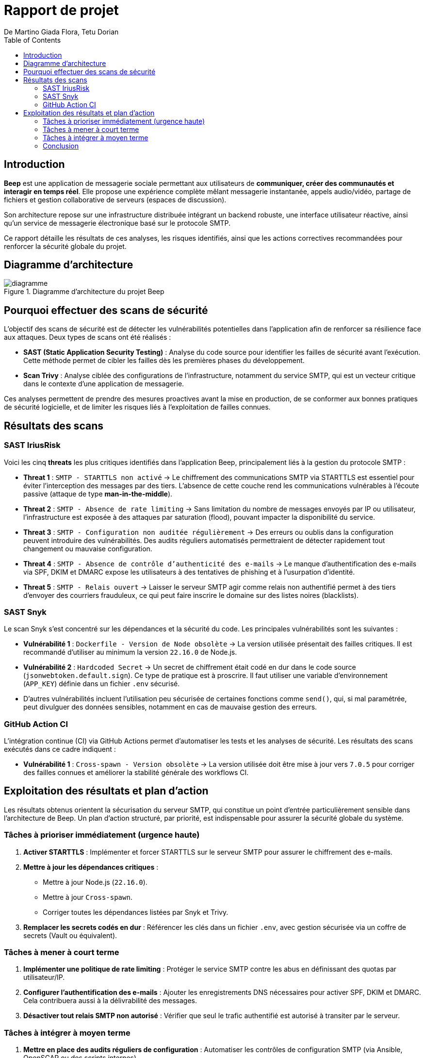 = Rapport de projet
De Martino Giada Flora, Tetu Dorian
:title-page:
:toc:

<<<
## Introduction

**Beep** est une application de messagerie sociale permettant aux utilisateurs de **communiquer, créer des communautés et interagir en temps réel**. Elle propose une expérience complète mêlant messagerie instantanée, appels audio/vidéo, partage de fichiers et gestion collaborative de serveurs (espaces de discussion).

Son architecture repose sur une infrastructure distribuée intégrant un backend robuste, une interface utilisateur réactive, ainsi qu’un service de messagerie électronique basé sur le protocole SMTP.

Ce rapport détaille les résultats de ces analyses, les risques identifiés, ainsi que les actions correctives recommandées pour renforcer la sécurité globale du projet.

## Diagramme d'architecture

.Diagramme d'architecture du projet Beep
image::./diagramme.png[]

## Pourquoi effectuer des scans de sécurité

L’objectif des scans de sécurité est de détecter les vulnérabilités potentielles dans l’application afin de renforcer sa résilience face aux attaques. Deux types de scans ont été réalisés :

* **SAST (Static Application Security Testing)** : Analyse du code source pour identifier les failles de sécurité avant l’exécution. Cette méthode permet de cibler les failles dès les premières phases du développement.
* **Scan Trivy** : Analyse ciblée des configurations de l’infrastructure, notamment du service SMTP, qui est un vecteur critique dans le contexte d’une application de messagerie.

Ces analyses permettent de prendre des mesures proactives avant la mise en production, de se conformer aux bonnes pratiques de sécurité logicielle, et de limiter les risques liés à l’exploitation de failles connues.

## Résultats des scans

### SAST IriusRisk

Voici les cinq *threats* les plus critiques identifiés dans l'application Beep, principalement liés à la gestion du protocole SMTP :

* **Threat 1** : `SMTP - STARTTLS non activé`
  → Le chiffrement des communications SMTP via STARTTLS est essentiel pour éviter l'interception des messages par des tiers. L'absence de cette couche rend les communications vulnérables à l'écoute passive (attaque de type *man-in-the-middle*).

* **Threat 2** : `SMTP - Absence de rate limiting`
  → Sans limitation du nombre de messages envoyés par IP ou utilisateur, l’infrastructure est exposée à des attaques par saturation (flood), pouvant impacter la disponibilité du service.

* **Threat 3** : `SMTP - Configuration non auditée régulièrement`
  → Des erreurs ou oublis dans la configuration peuvent introduire des vulnérabilités. Des audits réguliers automatisés permettraient de détecter rapidement tout changement ou mauvaise configuration.

* **Threat 4** : `SMTP - Absence de contrôle d’authenticité des e-mails`
  → Le manque d’authentification des e-mails via SPF, DKIM et DMARC expose les utilisateurs à des tentatives de phishing et à l’usurpation d’identité.

* **Threat 5** : `SMTP - Relais ouvert`
  → Laisser le serveur SMTP agir comme relais non authentifié permet à des tiers d’envoyer des courriers frauduleux, ce qui peut faire inscrire le domaine sur des listes noires (blacklists).

### SAST Snyk

Le scan Snyk s’est concentré sur les dépendances et la sécurité du code. Les principales vulnérabilités sont les suivantes :

* **Vulnérabilité 1** : `Dockerfile - Version de Node obsolète`
  → La version utilisée présentait des failles critiques. Il est recommandé d’utiliser au minimum la version `22.16.0` de Node.js.

* **Vulnérabilité 2** : `Hardcoded Secret`
  → Un secret de chiffrement était codé en dur dans le code source (`jsonwebtoken.default.sign`). Ce type de pratique est à proscrire. Il faut utiliser une variable d’environnement (`APP_KEY`) définie dans un fichier `.env` sécurisé.

* D’autres vulnérabilités incluent l’utilisation peu sécurisée de certaines fonctions comme `send()`, qui, si mal paramétrée, peut divulguer des données sensibles, notamment en cas de mauvaise gestion des erreurs.

### GitHub Action CI

L’intégration continue (CI) via GitHub Actions permet d’automatiser les tests et les analyses de sécurité. Les résultats des scans exécutés dans ce cadre indiquent :

* **Vulnérabilité 1** : `Cross-spawn - Version obsolète`
  → La version utilisée doit être mise à jour vers `7.0.5` pour corriger des failles connues et améliorer la stabilité générale des workflows CI.

## Exploitation des résultats et plan d'action

Les résultats obtenus orientent la sécurisation du serveur SMTP, qui constitue un point d’entrée particulièrement sensible dans l’architecture de Beep. Un plan d’action structuré, par priorité, est indispensable pour assurer la sécurité globale du système.

### Tâches à prioriser immédiatement (urgence haute)

1. **Activer STARTTLS** :
   Implémenter et forcer STARTTLS sur le serveur SMTP pour assurer le chiffrement des e-mails.

2. **Mettre à jour les dépendances critiques** :

   * Mettre à jour Node.js (`22.16.0`).
   * Mettre à jour `Cross-spawn`.
   * Corriger toutes les dépendances listées par Snyk et Trivy.

3. **Remplacer les secrets codés en dur** :
   Référencer les clés dans un fichier `.env`, avec gestion sécurisée via un coffre de secrets (Vault ou équivalent).

### Tâches à mener à court terme

1. **Implémenter une politique de *rate limiting*** :
   Protéger le service SMTP contre les abus en définissant des quotas par utilisateur/IP.

2. **Configurer l’authentification des e-mails** :
   Ajouter les enregistrements DNS nécessaires pour activer SPF, DKIM et DMARC. Cela contribuera aussi à la délivrabilité des messages.

3. **Désactiver tout relais SMTP non autorisé** :
   Vérifier que seul le trafic authentifié est autorisé à transiter par le serveur.

### Tâches à intégrer à moyen terme

1. **Mettre en place des audits réguliers de configuration** :
   Automatiser les contrôles de configuration SMTP (via Ansible, OpenSCAP ou des scripts internes).

2. **Renforcer la CI/CD avec des règles de sécurité strictes** :

   * Ajouter des vérifications dans la pipeline CI pour détecter les secrets accidentellement poussés.
   * Intégrer des scans réguliers de vulnérabilités avant chaque déploiement.

3. **Documenter** :
   Rédiger des bonnes pratiques de sécurité sur la gestion des secrets et la configuration sécurisée des services.

### Conclusion

La sécurisation de l’application Beep passe par une vigilance constante, dès les phases de développement jusqu’à la mise en production. Les résultats des analyses montrent une exposition critique du serveur SMTP, mais également des problèmes dans les dépendances logicielles et la gestion des secrets.

Grâce aux actions proposées, il est possible de réduire considérablement la surface d’attaque en quelques étapes ciblées. À terme, nous visons non seulement la correction des vulnérabilités actuelles, mais également l’instauration d’une culture de sécurité continue, intégrée à nos processus DevOps. La priorisation des tâches en trois phases permet une montée en sécurité progressive, tout en assurant la stabilité du projet.

Un suivi régulier des actions, ainsi que la mise en place de métriques de sécurité, permettront de s’assurer de l’efficacité des mesures appliquées et d’anticiper les menaces futures.
